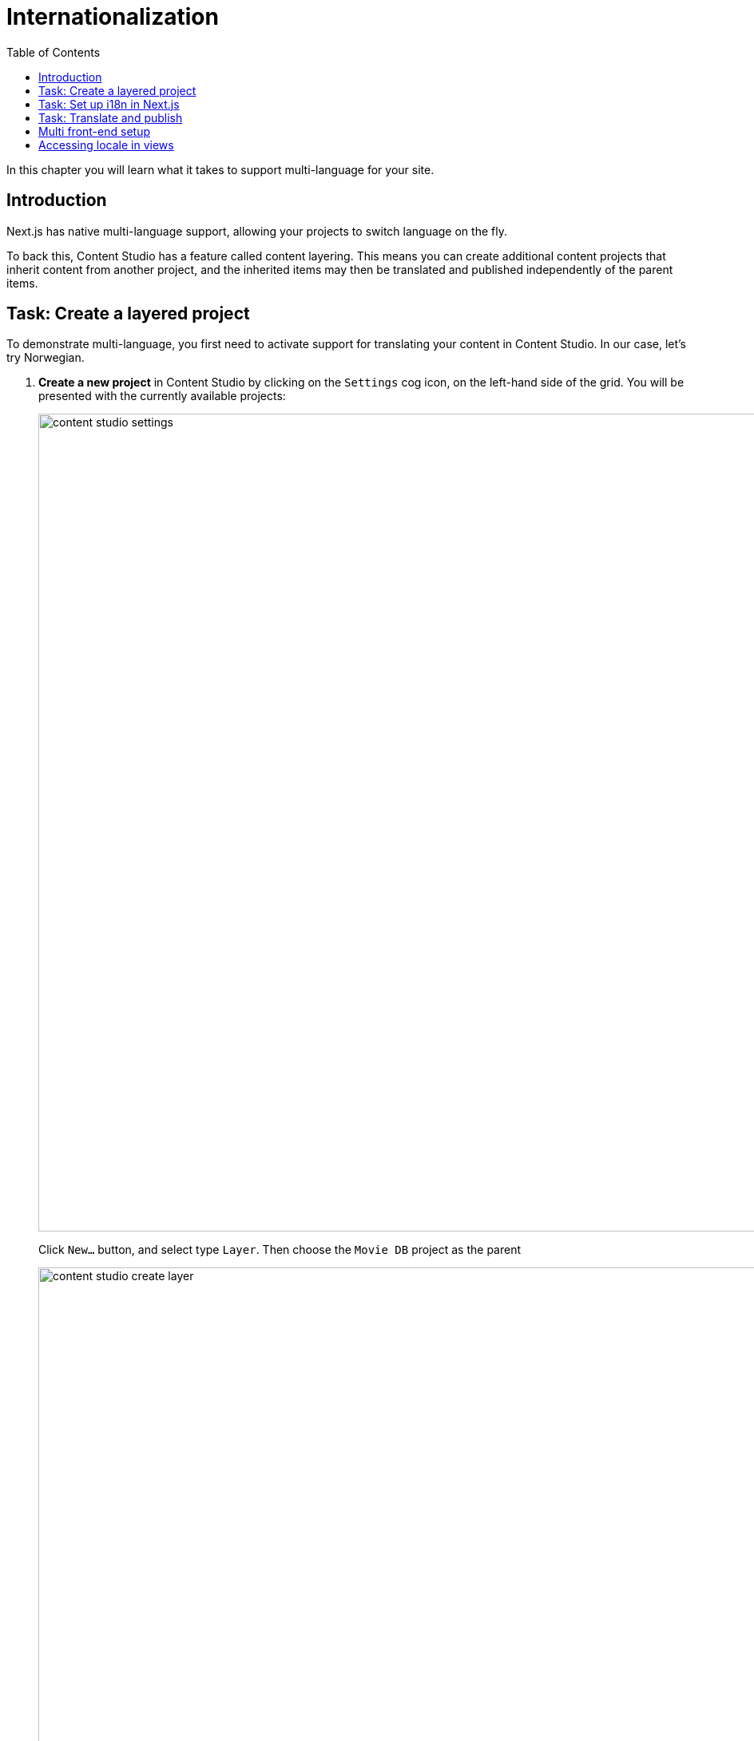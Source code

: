 = Internationalization
:toc: right
:imagesdir: media/

In this chapter you will learn what it takes to support multi-language for your site.

== Introduction

Next.js has native multi-language support, allowing your projects to switch language on the fly.

To back this, Content Studio has a feature called content layering. This means you can create additional content projects that inherit content from another project, and the inherited items may then be translated and published independently of the parent items.

== Task: Create a layered project

To demonstrate multi-language, you first need to activate support for translating your content in Content Studio. In our case, let's try Norwegian.

. **Create a new project** in Content Studio by clicking on the `Settings` cog icon, on the left-hand side of the grid. You will be presented with the currently available projects:
+
image:content-studio-settings.png[title="Project list",width=1024px]
+
Click `New...` button, and select type `Layer`. Then choose the `Movie DB` project as the parent
+
image:content-studio-create-layer.png[title="Layered project type",width=1024px]
+
Fill in the rest of the form, using the following values:
+
* *Name*: `Film DB`
* *Identifier*: `moviedb-no`
* *Language*: `norsk (no)`
* *Access mode*: `Public`
* Other fields may be skipped
+
After saving and closing the wizard, the new project should appear in the list.
+
. *Verify the new layer* by going back to the content list (via the pencil icon), and then switching context using the context selector in the top bar.
+
After switching context, you should see the following:
+
image:content-studio-filmdb.png[title="Film DB project",width=1024px]

== Task: Set up i18n in Next.js

Next, let's turn on multi-language support in Next.js. 

. Start by activating Next.js' multilanguage support by adding a few lintes to the `next.config.js` file:
+
.next.config.js
[source,JSON]
----
module.exports = {
    // ...
    i18n: {
        locales: ['en', 'no'],
        defaultLocale: 'en'
    }
    // ...
}
----
+
. *Configure the Enonic adapter*, by specifying which content project to use for each specific locale:
+
..env
[source,Properties]
----
// ...
ENONIC_PROJECTS=moviedb/hmdb,no:moviedb-no/hmdb
// ...
----
+
Let's break down the syntax.
+
For each comma separated entry, you will find the following pattern: `<locale>:<repository>/<sitekey>`. From the example above `no:moviedb-no/hmdb`. 
+
The first entry in the list may skip the locale. As it will map to the `defaultLocale` specified in `next.config.js` earlier. In our case,`en`.
+
NOTE: The reason for repeating the is that when using paths, the path may be different in each project/translation.


== Task: Translate and publish

As long as your preview configuration was working before you started, Content Studio should automatically be able to detect the right locale for each project.

NOTE: You may need to restart/rebuild your Next.js server for the changes to be picked up.

. In Content Studio, *Switch editing context* to the `Film DB` project by toggling in the top left corner of Content Studio.
+
Content Studio should automatically be able to detect the correct Next.js locale for the project. Select an item, and you should get a preview.
+
. *Translate the site content* by selecting the site content, then click `localize` (rather than edit..). This effectively takes you to the edit form. You may now show off your skills while translating the page to Norwegian.
+
Once finished, click `Mark as Ready` and proceed to publish the entire site structure.
+
[TIP]
====
*Publish the entire tree* by selecting the tree icon in the publishing wizard.
image:content-studio-mark-as-ready.png[title="Click tree icon to include all children",width=819px]

====
+
. **Verify that your front-end is working**
+
Finally. By adding `/no` i.e. `localhost:4242/no` to the URL of your Next.js server, you should now see the published content from the Norwegian project.


== Multi front-end setup

In some cases, you may prefer a setup where each language/market is served by a separate Next.js front-end, or you may simply have different sites accessing the same Enonic instance.

To use different front-ends for previewing different sites, follow these steps:

. *Update the Next.xp configuration file* for your Enonic installation by adding multiple entries:
+
NOTE: The sandbox configuration files are located in the sandbox home directory, located in your users home directory at `.enonic/sandboxes/<your-sandbox-name>/home/config`. 
+
.com.enonic.app.nextxp.cfg
[source,properties]
----
# uncomment to override default values
# nextjs.default.secret=yourSecret
# nextjs.default.url=http://127.0.0.1:4242
#
# config 'someName'
nextjs.someName.secret=yourSecret
nextjs.someName.url=https://your.next-site.com
#
# config 'anotherName'
nextjs.anotherName.secret=yourOtherSecret
nextjs.anotherName.url=https://your.other-next-site.com
# ...
----
+
. *Assign the configuration to your site* by click the pencil icon next to the `Next.XP` app name in the site form, and selecting it from the list of named configurations:
+
image:content-studio-configure-nextxp.png[title="Form with fields for server url and nextjs token",width=771px]

== Accessing locale in views

Here are some tips on how to make further use of locales in Next.js.

When using `getStaticProps` or `getServerSideProps`, `locale` is accessible through the `Context`:

[source,TypeScript]
----
import {Context,FetchContentResult} from '@enonic/nextjs-adapter';
import {GetStaticPropsResult} from 'next';

export async function getStaticProps(context: Context): Promise<GetStaticPropsResult<FetchContentResult>> {
    const locale = context.locale;
    const defaultLocale = context.defaultLocale;
}
----

Additionally, `MetaData` object available in every view, contains `locale` and `defaultLocale` along with other runtime data:

[source,TypeScript,options="nowrap"]
----
import {PageComponent, RENDER_MODE, XP_REQUEST_TYPE} from '@enonic/nextjs-adapter';

export interface MetaData {
    type: string;
    path: string;
    requestType: XP_REQUEST_TYPE;
    renderMode: RENDER_MODE;
    requestedComponent?: PageComponent;
    canRender: boolean;
    catchAll: boolean;
    apiUrl: string;
    baseUrl: string;
    locale: string;
    defaultLocale: string;
}
----

Now that we have everything working, it's about time you <<deployment#, deploy to live servers>>.